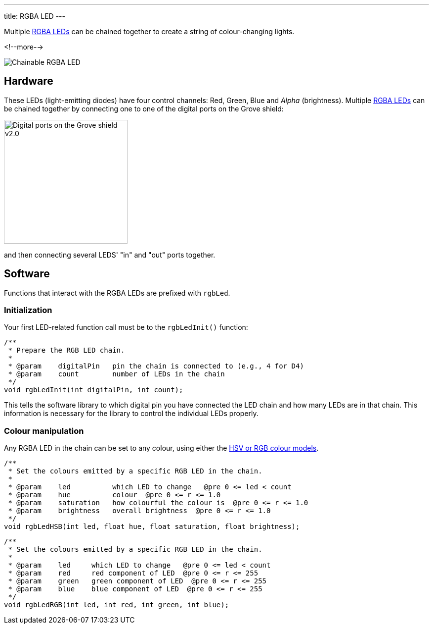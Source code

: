 ---
title: RGBA LED
---

Multiple
http://wiki.seeedstudio.com/Grove-Chainable_RGB_LED[RGBA LEDs]
can be chained together to create a string of colour-changing lights.

<!--more-->

image::rgba-led.jpeg[Chainable RGBA LED]

== Hardware

These LEDs (light-emitting diodes) have four control channels:
Red, Green, Blue and _Alpha_ (brightness).
Multiple
http://wiki.seeedstudio.com/Grove-Chainable_RGB_LED[RGBA LEDs] can be chained
together by connecting one to one of the digital ports on the Grove shield:

image::../shield-digital.png[Digital ports on the Grove shield v2.0, height=250]

and then connecting several LEDS' "in" and "out" ports together.

== Software

Functions that interact with the RGBA LEDs are prefixed with `rgbLed`.

=== Initialization

Your first LED-related function call must be to the `rgbLedInit()` function:

[source, language=C++]
----
/**
 * Prepare the RGB LED chain.
 *
 * @param    digitalPin   pin the chain is connected to (e.g., 4 for D4)
 * @param    count        number of LEDs in the chain
 */
void rgbLedInit(int digitalPin, int count);
----

This tells the software library to which digital pin you have connected the LED
chain and how many LEDs are in that chain.
This information is necessary for the library to control the individual LEDs
properly.


=== Colour manipulation

Any RGBA LED in the chain can be set to any colour, using either the
http://colorizer.org[HSV or RGB colour models].

[source, language=C++]
----
/**
 * Set the colours emitted by a specific RGB LED in the chain.
 *
 * @param    led          which LED to change   @pre 0 <= led < count
 * @param    hue          colour  @pre 0 <= r <= 1.0
 * @param    saturation   how colourful the colour is  @pre 0 <= r <= 1.0
 * @param    brightness   overall brightness  @pre 0 <= r <= 1.0
 */
void rgbLedHSB(int led, float hue, float saturation, float brightness);
----

[source, language=C++]
----
/**
 * Set the colours emitted by a specific RGB LED in the chain.
 *
 * @param    led     which LED to change   @pre 0 <= led < count
 * @param    red     red component of LED  @pre 0 <= r <= 255
 * @param    green   green component of LED  @pre 0 <= r <= 255
 * @param    blue    blue component of LED  @pre 0 <= r <= 255
 */
void rgbLedRGB(int led, int red, int green, int blue);
----
